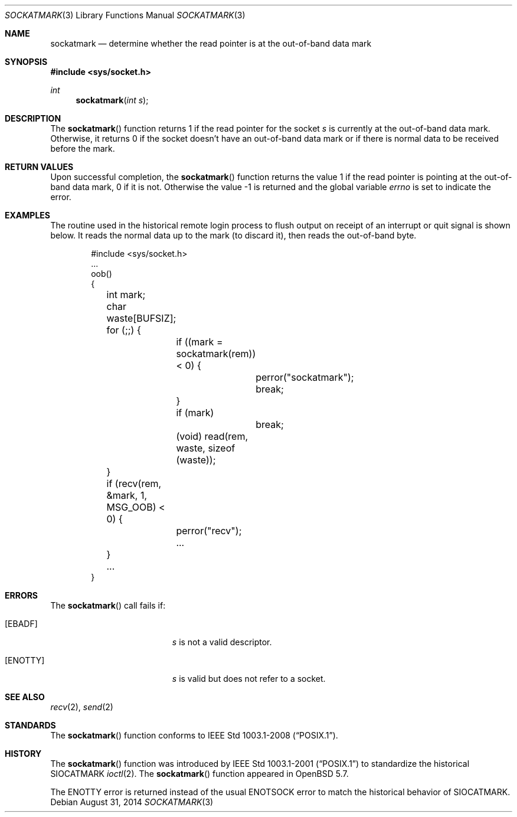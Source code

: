 .\" Copyright (c) 2002 William C. Fenner.  All rights reserved.
.\"
.\" Redistribution and use in source and binary forms, with or without
.\" modification, are permitted provided that the following conditions
.\" are met:
.\" 1. Redistributions of source code must retain the above copyright
.\"    notice, this list of conditions and the following disclaimer.
.\" 2. Redistributions in binary form must reproduce the above copyright
.\"    notice, this list of conditions and the following disclaimer in the
.\"    documentation and/or other materials provided with the distribution.
.\"
.\" THIS SOFTWARE IS PROVIDED BY THE CONTRIBUTORS ``AS IS'' AND
.\" ANY EXPRESS OR IMPLIED WARRANTIES, INCLUDING, BUT NOT LIMITED TO, THE
.\" IMPLIED WARRANTIES OF MERCHANTABILITY AND FITNESS FOR A PARTICULAR PURPOSE
.\" ARE DISCLAIMED.  IN NO EVENT SHALL THE REGENTS OR CONTRIBUTORS BE LIABLE
.\" FOR ANY DIRECT, INDIRECT, INCIDENTAL, SPECIAL, EXEMPLARY, OR CONSEQUENTIAL
.\" DAMAGES (INCLUDING, BUT NOT LIMITED TO, PROCUREMENT OF SUBSTITUTE GOODS
.\" OR SERVICES; LOSS OF USE, DATA, OR PROFITS; OR BUSINESS INTERRUPTION)
.\" HOWEVER CAUSED AND ON ANY THEORY OF LIABILITY, WHETHER IN CONTRACT, STRICT
.\" LIABILITY, OR TORT (INCLUDING NEGLIGENCE OR OTHERWISE) ARISING IN ANY WAY
.\" OUT OF THE USE OF THIS SOFTWARE, EVEN IF ADVISED OF THE POSSIBILITY OF
.\" SUCH DAMAGE.
.\"
.\" From FreeBSD: r108087 2002-12-19 01:40:28 -0800
.\" $OpenBSD: sockatmark.3,v 1.1 2014/08/31 02:27:37 guenther Exp $
.\"
.Dd $Mdocdate: August 31 2014 $
.Dt SOCKATMARK 3
.Os
.Sh NAME
.Nm sockatmark
.Nd determine whether the read pointer is at the out-of-band data mark
.Sh SYNOPSIS
.In sys/socket.h
.Ft int
.Fn sockatmark "int s"
.Sh DESCRIPTION
The
.Fn sockatmark
function returns 1 if the read pointer for the socket
.Fa s
is currently at the out-of-band data mark.
Otherwise, it returns 0 if the socket doesn't have an out-of-band
data mark or if there is normal data to be received before the mark.
.Sh RETURN VALUES
Upon successful completion, the
.Fn sockatmark
function returns the value 1 if the read pointer is pointing at
the out-of-band data mark, 0 if it is not.
Otherwise the value \-1 is returned
and the global variable
.Va errno
is set to
indicate the error.
.Sh EXAMPLES
The routine used in the historical remote login process to flush
output on receipt of an interrupt or quit signal is shown below.
It reads the normal data up to the mark (to discard it),
then reads the out-of-band byte.
.Bd -literal -offset indent
#include <sys/socket.h>
\&...
oob()
{
	int mark;
	char waste[BUFSIZ];

	for (;;) {
		if ((mark = sockatmark(rem)) < 0) {
			perror("sockatmark");
			break;
		}
		if (mark)
			break;
		(void) read(rem, waste, sizeof (waste));
	}
	if (recv(rem, &mark, 1, MSG_OOB) < 0) {
		perror("recv");
		...
	}
	...
}
.Ed
.Sh ERRORS
The
.Fn sockatmark
call fails if:
.Bl -tag -width Er
.It Bq Er EBADF
.Fa s
is not a valid descriptor.
.It Bq Er ENOTTY
.Fa s
is valid but does not refer to a socket.
.El
.Sh SEE ALSO
.Xr recv 2 ,
.Xr send 2
.Sh STANDARDS
The
.Fn sockatmark
function conforms to
.St -p1003.1-2008 .
.Sh HISTORY
The
.Fn sockatmark
function was introduced by
.St -p1003.1-2001
to standardize the historical
.Dv SIOCATMARK
.Xr ioctl 2 .
The
.Fn sockatmark
function appeared in
.Ox 5.7 .
.Pp
The
.Er ENOTTY
error is returned instead of the usual
.Er ENOTSOCK
error to match the historical behavior of
.Dv SIOCATMARK .
